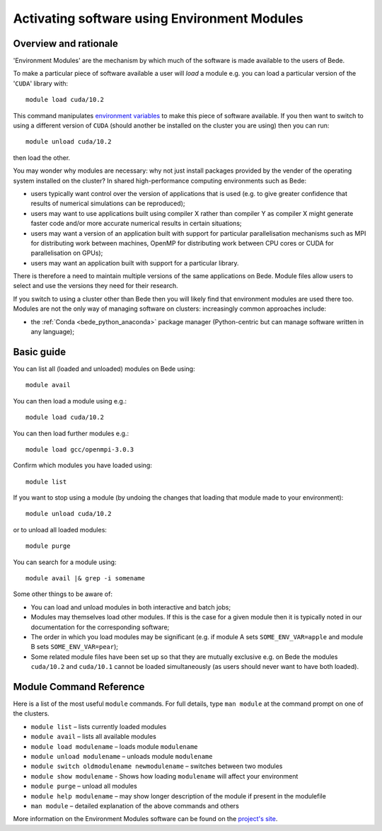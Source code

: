 .. _bede_module:

Activating software using Environment Modules
=============================================

Overview and rationale
----------------------

'Environment Modules' are the mechanism by which much of the software is made available to the users of Bede.

To make a particular piece of software available a user will *load* a module e.g. you can load a particular version of the '``CUDA``' library with: ::

    module load cuda/10.2

This command manipulates `environment variables <https://en.wikipedia.org/wiki/Environment_variable>`_ to make this piece of software available.  
If you then want to switch to using a different version of ``CUDA`` (should another be installed on the cluster you are using) then you can run: ::

    module unload cuda/10.2
    
then load the other.  

You may wonder why modules are necessary: why not just install packages provided by the vender of the operating system installed on the cluster?
In shared high-performance computing environments such as Bede:

* users typically want control over the version of applications that is used (e.g. to give greater confidence that results of numerical simulations can be reproduced);
* users may want to use applications built using compiler X rather than compiler Y as compiler X might generate faster code and/or more accurate numerical results in certain situations;
* users may want a version of an application built with support for particular parallelisation mechanisms such as MPI for distributing work between machines, OpenMP for distributing work between CPU cores or CUDA for parallelisation on GPUs);
* users may want an application built with support for a particular library.

There is therefore a need to maintain multiple versions of the same applications on Bede.
Module files allow users to select and use the versions they need for their research.

If you switch to using a cluster other than Bede then you will likely find that environment modules are used there too.  
Modules are not the only way of managing software on clusters: increasingly common approaches include:

* the :ref:`Conda <bede_python_anaconda>` package manager (Python-centric but can manage software written in any language);

Basic guide
-----------

You can list all (loaded and unloaded) modules on Bede using: ::

    module avail

You can then load a module using e.g.: ::

    module load cuda/10.2

You can then load further modules e.g.::

    module load gcc/openmpi-3.0.3

Confirm which modules you have loaded using: ::

   module list

If you want to stop using a module (by undoing the changes that loading that module made to your environment): ::

    module unload cuda/10.2

or to unload all loaded modules: ::

    module purge

You can search for a module using: ::

    module avail |& grep -i somename


Some other things to be aware of:

* You can load and unload modules in both interactive and batch jobs;
* Modules may themselves load other modules.  If this is the case for a given module then it is typically noted in our documentation for the corresponding software;
* The order in which you load modules may be significant (e.g. if module A sets ``SOME_ENV_VAR=apple`` and module B sets ``SOME_ENV_VAR=pear``);
* Some related module files have been set up so that they are mutually exclusive e.g. on Bede the modules ``cuda/10.2`` and ``cuda/10.1`` cannot be loaded simultaneously (as users should never want to have both loaded).


Module Command Reference
------------------------
Here is a list of the most useful ``module`` commands. For full details, type ``man module`` at the command prompt on one of the clusters.

* ``module list`` – lists currently loaded modules
* ``module avail`` – lists all available modules
* ``module load modulename`` – loads module ``modulename``
* ``module unload modulename`` – unloads module ``modulename``
* ``module switch oldmodulename newmodulename`` – switches between two modules
* ``module show modulename`` - Shows how loading ``modulename`` will affect your environment
* ``module purge`` – unload all modules
* ``module help modulename`` – may show longer description of the module if present in the modulefile
* ``man module`` – detailed explanation of the above commands and others

More information on the Environment Modules software can be found on the `project's site <http://modules.sourceforge.net/>`_.